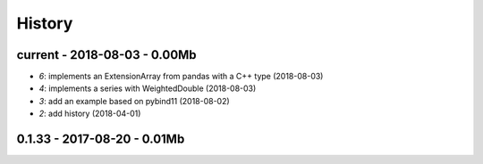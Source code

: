 
.. _l-HISTORY:

=======
History
=======

current - 2018-08-03 - 0.00Mb
=============================

* `6`: implements an ExtensionArray from pandas with a C++ type (2018-08-03)
* `4`: implements a series with WeightedDouble (2018-08-03)
* `3`: add an example based on pybind11 (2018-08-02)
* `2`: add history (2018-04-01)

0.1.33 - 2017-08-20 - 0.01Mb
============================
